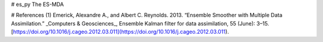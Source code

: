 # es_py
The ES-MDA 


# References
(1) Emerick, Alexandre A., and Albert C. Reynolds. 2013. “Ensemble Smoother with Multiple Data Assimilation.” _Computers & Geosciences_, Ensemble Kalman filter for data assimilation, 55 (June): 3–15. [https://doi.org/10.1016/j.cageo.2012.03.011](https://doi.org/10.1016/j.cageo.2012.03.011).
